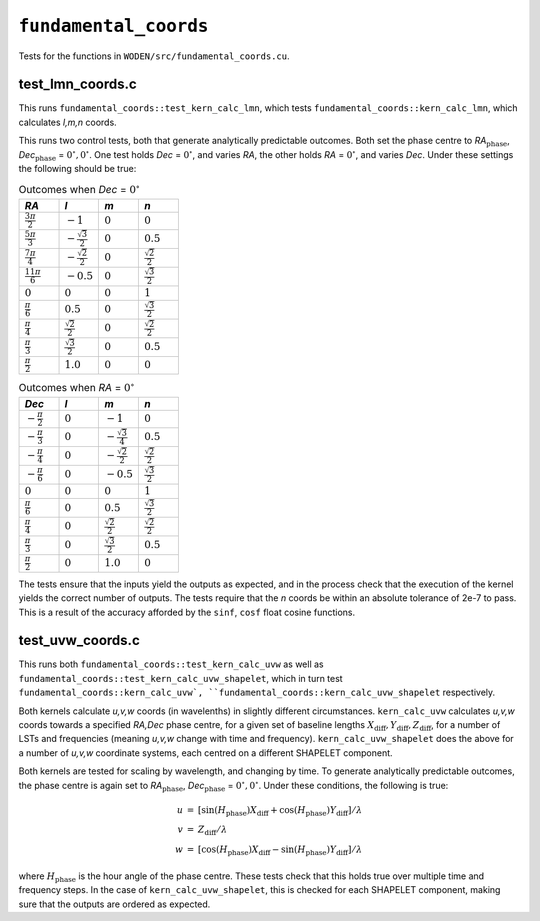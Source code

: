 ``fundamental_coords``
=========================
Tests for the functions in ``WODEN/src/fundamental_coords.cu``.

test_lmn_coords.c
*********************************
This runs ``fundamental_coords::test_kern_calc_lmn``, which tests
``fundamental_coords::kern_calc_lmn``, which calculates *l,m,n* coords.

This runs two control tests, both that generate analytically predictable
outcomes. Both set the phase centre to *RA*:math:`_{\textrm{phase}}`, *Dec*:math:`_{\textrm{phase}}` = :math:`0^\circ, 0^\circ`. One
test holds *Dec* = :math:`0^\circ`, and varies *RA*, the other holds
*RA* = :math:`0^\circ`, and varies *Dec*.  Under these settings the following
should be true:

.. list-table:: Outcomes when *Dec* = :math:`0^\circ`
   :widths: 25 25 25 25
   :header-rows: 1

   * - *RA*
     - *l*
     - *m*
     - *n*
   * - :math:`\frac{3\pi}{2}`
     - :math:`-1`
     - :math:`0`
     - :math:`0`
   * - :math:`\frac{5\pi}{3}`
     - :math:`-\frac{\sqrt{3}}{2}`
     - :math:`0`
     - :math:`0.5`
   * - :math:`\frac{7\pi}{4}`
     - :math:`-\frac{\sqrt{2}}{2}`
     - :math:`0`
     - :math:`\frac{\sqrt{2}}{2}`
   * - :math:`\frac{11\pi}{6}`
     - :math:`-0.5`
     - :math:`0`
     - :math:`\frac{\sqrt{3}}{2}`
   * - :math:`0`
     - :math:`0`
     - :math:`0`
     - :math:`1`
   * - :math:`\frac{\pi}{6}`
     - :math:`0.5`
     - :math:`0`
     - :math:`\frac{\sqrt{3}}{2}`
   * - :math:`\frac{\pi}{4}`
     - :math:`\frac{\sqrt{2}}{2}`
     - :math:`0`
     - :math:`\frac{\sqrt{2}}{2}`
   * - :math:`\frac{\pi}{3}`
     - :math:`\frac{\sqrt{3}}{2}`
     - :math:`0`
     - :math:`0.5`
   * - :math:`\frac{\pi}{2}`
     - :math:`1.0`
     - :math:`0`
     - :math:`0`

.. list-table:: Outcomes when *RA* = :math:`0^\circ`
   :widths: 25 25 25 25
   :header-rows: 1

   * - *Dec*
     - *l*
     - *m*
     - *n*
   * - :math:`-\frac{\pi}{2}`
     - :math:`0`
     - :math:`-1`
     - :math:`0`
   * - :math:`-\frac{\pi}{3}`
     - :math:`0`
     - :math:`-\frac{\sqrt{3}}{4}`
     - :math:`0.5`
   * - :math:`-\frac{\pi}{4}`
     - :math:`0`
     - :math:`-\frac{\sqrt{2}}{2}`
     - :math:`\frac{\sqrt{2}}{2}`
   * - :math:`-\frac{\pi}{6}`
     - :math:`0`
     - :math:`-0.5`
     - :math:`\frac{\sqrt{3}}{2}`
   * - :math:`0`
     - :math:`0`
     - :math:`0`
     - :math:`1`
   * - :math:`\frac{\pi}{6}`
     - :math:`0`
     - :math:`0.5`
     - :math:`\frac{\sqrt{3}}{2}`
   * - :math:`\frac{\pi}{4}`
     - :math:`0`
     - :math:`\frac{\sqrt{2}}{2}`
     - :math:`\frac{\sqrt{2}}{2}`
   * - :math:`\frac{\pi}{3}`
     - :math:`0`
     - :math:`\frac{\sqrt{3}}{2}`
     - :math:`0.5`
   * - :math:`\frac{\pi}{2}`
     - :math:`0`
     - :math:`1.0`
     - :math:`0`

The tests ensure that the inputs yield the outputs as expected, and in
the process check that the execution of the kernel yields the correct number
of outputs. The tests require that the *n* coords be within an absolute tolerance
of 2e-7 to pass. This is a result of the accuracy afforded by the ``sinf``,
``cosf`` float cosine functions.

test_uvw_coords.c
*********************************
This runs both ``fundamental_coords::test_kern_calc_uvw`` as well as
``fundamental_coords::test_kern_calc_uvw_shapelet``, which in turn test
``fundamental_coords::kern_calc_uvw`,
``fundamental_coords::kern_calc_uvw_shapelet`` respectively.

Both kernels calculate *u,v,w* coords (in wavelenths) in slightly different circumstances.
``kern_calc_uvw`` calculates *u,v,w* coords towards a specified *RA,Dec* phase centre,
for a given set of baseline lengths :math:`X_{\mathrm{diff}}, Y_{\mathrm{diff}}, Z_{\mathrm{diff}}`, for a number of LSTs and frequencies (meaning *u,v,w*
change with time and frequency).
``kern_calc_uvw_shapelet`` does the above for a number of *u,v,w* coordinate systems,
each centred on a different SHAPELET component.

Both kernels are tested for scaling by wavelength, and changing by time. To generate
analytically predictable outcomes, the phase centre is again set to
*RA*:math:`_{\textrm{phase}}`, *Dec*:math:`_{\textrm{phase}}` = :math:`0^\circ, 0^\circ`.
Under these conditions, the following is true:

.. math::

   \begin{eqnarray}
   u & = & \left[\sin(H_{\textrm{phase}}) X_{\mathrm{diff}} + \cos(H_{\textrm{phase}}) Y_{\mathrm{diff}} \right] / \lambda \\
   v & = & Z_{\mathrm{diff}} / \lambda \\
   w & = & \left[\cos(H_{\textrm{phase}}) X_{\mathrm{diff}} - \sin(H_{\textrm{phase}}) Y_{\mathrm{diff}} \right] / \lambda
   \end{eqnarray}

where :math:`H_{\textrm{phase}}` is the hour angle of the phase centre. These tests
check that this holds true over multiple time and frequency steps. In the case
of ``kern_calc_uvw_shapelet``, this is checked for each SHAPELET component,
making sure that the outputs are ordered as expected.
